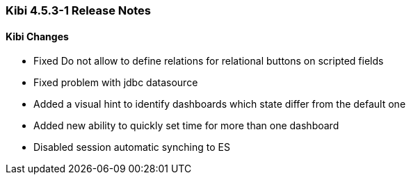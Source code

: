=== Kibi 4.5.3-1 Release Notes

==== Kibi Changes

* Fixed Do not allow to define relations for relational buttons on scripted fields
* Fixed problem with jdbc datasource
* Added a visual hint to identify dashboards which state differ from the default one
* Added new ability to quickly set time for more than one dashboard
* Disabled session automatic synching to ES
